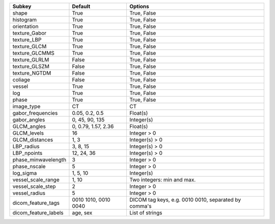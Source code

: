 ==================== ==================== ====================================================
Subkey               Default              Options                                             
==================== ==================== ====================================================
shape                True                 True, False                                         
histogram            True                 True, False                                         
orientation          True                 True, False                                         
texture_Gabor        True                 True, False                                         
texture_LBP          True                 True, False                                         
texture_GLCM         True                 True, False                                         
texture_GLCMMS       True                 True, False                                         
texture_GLRLM        False                True, False                                         
texture_GLSZM        False                True, False                                         
texture_NGTDM        False                True, False                                         
coliage              False                True, False                                         
vessel               True                 True, False                                         
log                  True                 True, False                                         
phase                True                 True, False                                         
image_type           CT                   CT                                                  
gabor_frequencies    0.05, 0.2, 0.5       Float(s)                                            
gabor_angles         0, 45, 90, 135       Integer(s)                                          
GLCM_angles          0, 0.79, 1.57, 2.36  Float(s)                                            
GLCM_levels          16                   Integer > 0                                         
GLCM_distances       1, 3                 Integer(s) > 0                                      
LBP_radius           3, 8, 15             Integer(s) > 0                                      
LBP_npoints          12, 24, 36           Integer(s) > 0                                      
phase_minwavelength  3                    Integer > 0                                         
phase_nscale         5                    Integer > 0                                         
log_sigma            1, 5, 10             Integer(s)                                          
vessel_scale_range   1, 10                Two integers: min and max.                          
vessel_scale_step    2                    Integer > 0                                         
vessel_radius        5                    Integer > 0                                         
dicom_feature_tags   0010 1010, 0010 0040 DICOM tag keys, e.g. 0010 0010, separated by comma's
dicom_feature_labels age, sex             List of strings                                     
==================== ==================== ====================================================